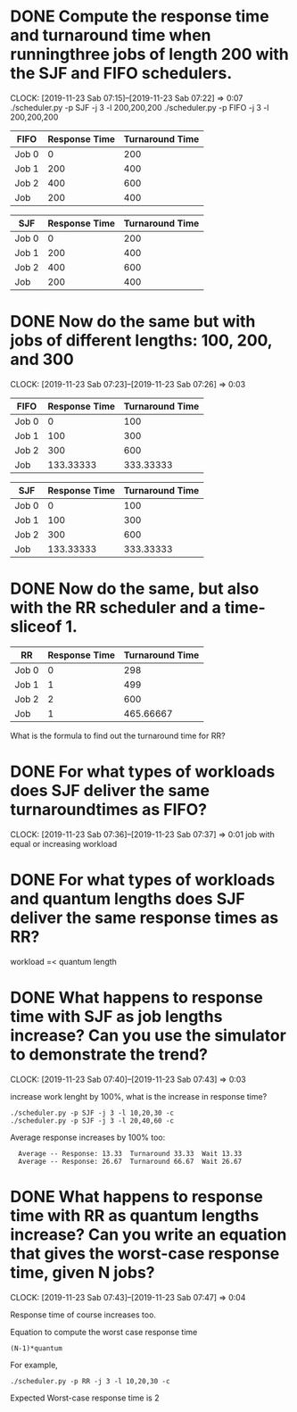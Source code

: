 * DONE Compute the response time and turnaround time when runningthree jobs of length 200 with the SJF and FIFO schedulers.
  CLOSED: [2019-11-23 Sab 07:22]
  CLOCK: [2019-11-23 Sab 07:15]--[2019-11-23 Sab 07:22] =>  0:07
./scheduler.py -p SJF -j 3 -l 200,200,200
./scheduler.py -p FIFO -j 3 -l 200,200,200

| FIFO  | Response Time | Turnaround Time |
|-------+---------------+-----------------|
| Job 0 |             0 |             200 |
| Job 1 |           200 |             400 |
| Job 2 |           400 |             600 |
|-------+---------------+-----------------|
| Job   |           200 |             400 |
#+TBLFM: @5=vmean(@2..@4)

| SJF   | Response Time | Turnaround Time |
|-------+---------------+-----------------|
| Job 0 |             0 |             200 |
| Job 1 |           200 |             400 |
| Job 2 |           400 |             600 |
|-------+---------------+-----------------|
| Job   |           200 |             400 |
#+TBLFM: @5=vmean(@2..@4)

* DONE Now do the same but with jobs of different lengths: 100, 200, and 300
  CLOSED: [2019-11-23 Sab 07:26]
  CLOCK: [2019-11-23 Sab 07:23]--[2019-11-23 Sab 07:26] =>  0:03
| FIFO  | Response Time | Turnaround Time |
|-------+---------------+-----------------|
| Job 0 |             0 |             100 |
| Job 1 |           100 |             300 |
| Job 2 |           300 |             600 |
|-------+---------------+-----------------|
| Job   |     133.33333 |       333.33333 |
#+TBLFM: @5=vmean(@2..@4)

| SJF   | Response Time | Turnaround Time |
|-------+---------------+-----------------|
| Job 0 |             0 |             100 |
| Job 1 |           100 |             300 |
| Job 2 |           300 |             600 |
|-------+---------------+-----------------|
| Job   |     133.33333 |       333.33333 |
#+TBLFM: @5=vmean(@2..@4)


* DONE Now do the same, but also with the RR scheduler and a time-sliceof 1.
  CLOSED: [2019-11-23 Sab 07:36]
| RR    | Response Time | Turnaround Time |
|-------+---------------+-----------------|
| Job 0 |             0 |             298 |
| Job 1 |             1 |             499 |
| Job 2 |             2 |             600 |
|-------+---------------+-----------------|
| Job   |             1 |       465.66667 |
#+TBLFM: @5=vmean(@2..@4)
What is the formula to find out the turnaround time for RR?

* DONE For what types of workloads does SJF deliver the same turnaroundtimes as FIFO?
  CLOSED: [2019-11-23 Sab 07:37]
  CLOCK: [2019-11-23 Sab 07:36]--[2019-11-23 Sab 07:37] =>  0:01
job with equal or increasing workload

* DONE For what types of workloads and quantum lengths does SJF deliver the same response times as RR?
  CLOSED: [2019-11-23 Sab 07:40]

workload =< quantum length

* DONE What happens to response time with SJF as job lengths increase? Can you use the simulator to demonstrate the trend?
  CLOSED: [2019-11-23 Sab 07:43]
  CLOCK: [2019-11-23 Sab 07:40]--[2019-11-23 Sab 07:43] =>  0:03


increase work lenght by 100%, what is the increase in response time?
: ./scheduler.py -p SJF -j 3 -l 10,20,30 -c
: ./scheduler.py -p SJF -j 3 -l 20,40,60 -c

Average response increases by 100% too:
:   Average -- Response: 13.33  Turnaround 33.33  Wait 13.33
:   Average -- Response: 26.67  Turnaround 66.67  Wait 26.67

* DONE What happens to response time with RR as quantum lengths increase? Can you write an equation that gives the worst-case response time, given N jobs?
  CLOSED: [2019-11-23 Sab 07:47]
  CLOCK: [2019-11-23 Sab 07:43]--[2019-11-23 Sab 07:47] =>  0:04

Response time of course increases too. 

Equation to compute the worst case response time
: (N-1)*quantum

For example,
: ./scheduler.py -p RR -j 3 -l 10,20,30 -c

Expected Worst-case response time is 2
